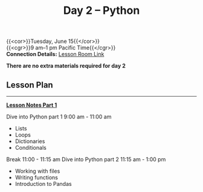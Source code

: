 #+title: Day 2 – Python
#+slug: day2

{{<cor>}}Tuesday, June 15{{</cor>}} \\
{{<cgr>}}9 am–1 pm Pacific Time{{</cgr>}}\\
*Connection Details:* [[https://us02web.zoom.us/j/87259243311?pwd=RlhnU2huTGFpTFhwN1p5ZnpXcWEvdz0][Lesson Room Link]]

*There are no extra materials required for day 2*

** Lesson Plan
-----
[[https://drive.google.com/file/d/1KKkZqyX8E56MjxKcd3C8Wsx5awaBzIk4/view?usp=sharing][*Lesson Notes Part 1*]]

Dive into Python part 1 9:00 am - 11:00 am 
- Lists
- Loops
- Dictionaries
- Conditionals
Break 11:00 - 11:15 am
Dive into Python part 2 11:15 am - 1:00 pm
- Working with files
- Writing functions
- Introduction to Pandas


